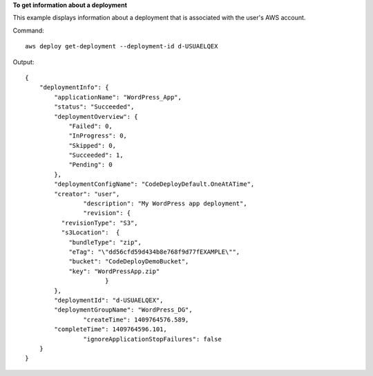 **To get information about a deployment**

This example displays information about a deployment that is associated with the user's AWS account.

Command::

  aws deploy get-deployment --deployment-id d-USUAELQEX

Output::

  {
      "deploymentInfo": {
          "applicationName": "WordPress_App",
          "status": "Succeeded",
          "deploymentOverview": {
              "Failed": 0,
              "InProgress": 0,
              "Skipped": 0,
              "Succeeded": 1,
              "Pending": 0
          },
          "deploymentConfigName": "CodeDeployDefault.OneAtATime",
          "creator": "user",
		  "description": "My WordPress app deployment",
		  "revision": {		  
            "revisionType": "S3",
            "s3Location":  {
              "bundleType": "zip",
              "eTag": "\"dd56cfd59d434b8e768f9d77fEXAMPLE\"",
              "bucket": "CodeDeployDemoBucket",
              "key": "WordPressApp.zip"
			}
          },
          "deploymentId": "d-USUAELQEX",
          "deploymentGroupName": "WordPress_DG",
		  "createTime": 1409764576.589,
          "completeTime": 1409764596.101,
		  "ignoreApplicationStopFailures": false
      }
  }